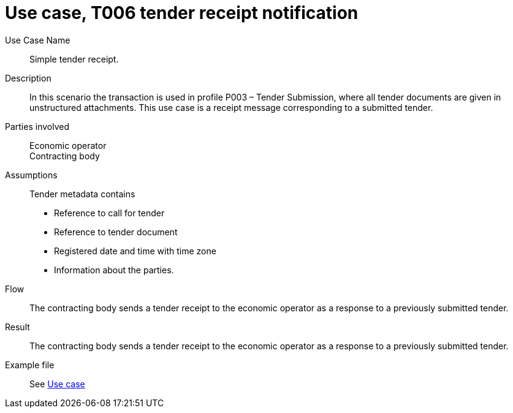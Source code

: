 =	Use case, T006 tender receipt notification


****
Use Case Name::
  Simple tender receipt.

Description::
In this scenario the transaction is used in profile P003 – Tender Submission, where all tender documents are given in unstructured attachments. This use case is a receipt message corresponding to a submitted tender.

Parties involved::
Economic operator  +
Contracting body

Assumptions::
Tender metadata contains

*	Reference to call for tender
*	Reference to tender document
*	Registered date and time with time zone
*	Information about the parties.

Flow::

The contracting body sends a tender receipt to the economic operator as a response to a previously submitted tender.

Result::
The contracting body sends a tender receipt to the economic operator as a response to a previously submitted tender.

Example file::
See <<Example, Use case>>

****

